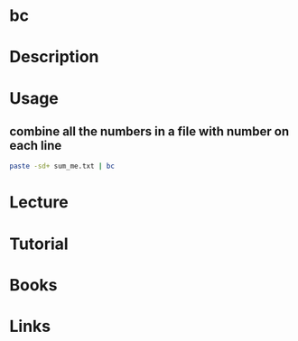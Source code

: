 #+TAGS:


* bc
* Description
* Usage
** combine all the numbers in a file with number on each line
#+BEGIN_SRC sh
paste -sd+ sum_me.txt | bc
#+END_SRC
* Lecture
* Tutorial
* Books
* Links
